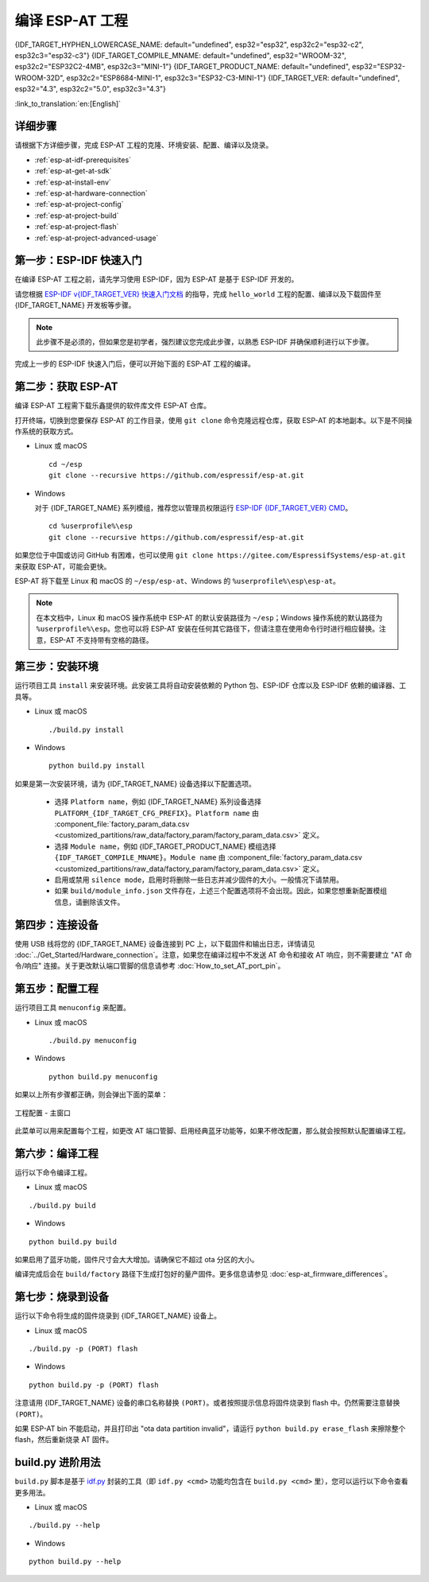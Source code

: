 编译 ESP-AT 工程
=============================

{IDF_TARGET_HYPHEN_LOWERCASE_NAME: default="undefined", esp32="esp32", esp32c2="esp32-c2", esp32c3="esp32-c3"}
{IDF_TARGET_COMPILE_MNAME: default="undefined", esp32="WROOM-32", esp32c2="ESP32C2-4MB", esp32c3="MINI-1"}
{IDF_TARGET_PRODUCT_NAME: default="undefined", esp32="ESP32-WROOM-32D", esp32c2="ESP8684-MINI-1", esp32c3="ESP32-C3-MINI-1"}
{IDF_TARGET_VER: default="undefined", esp32="4.3", esp32c2="5.0", esp32c3="4.3"}

:link_to_translation:`en:[English]`

.. only:: esp32 or esp32c3

  本文档详细介绍了如何编译 ESP-AT 工程，并将生成的固件烧录到 {IDF_TARGET_NAME} 设备中。当默认的 :doc:`官方发布的固件 <../AT_Binary_Lists/index>` 无法满足需求时，如您需要自定义 :doc:`AT 端口管脚 <How_to_set_AT_port_pin>`、:doc:`低功耗蓝牙服务 <How_to_customize_BLE_services>` 以及 :doc:`分区 <How_to_customize_partitions>` 等，那么就需要编译 ESP-AT 工程。

.. only:: esp32c2

  本文档详细介绍了如何编译 ESP-AT 工程，并将生成的固件烧录到 {IDF_TARGET_NAME} 设备中。当默认的 :doc:`官方发布的固件 <../AT_Binary_Lists/index>` 无法满足需求时，如您需要自定义 :doc:`AT 端口管脚 <How_to_set_AT_port_pin>` 以及 :doc:`分区 <How_to_customize_partitions>` 等，那么就需要编译 ESP-AT 工程。

.. _esp-at-started-steps:

详细步骤
^^^^^^^^^^^^^

请根据下方详细步骤，完成 ESP-AT 工程的克隆、环境安装、配置、编译以及烧录。

* :ref:`esp-at-idf-prerequisites`
* :ref:`esp-at-get-at-sdk`
* :ref:`esp-at-install-env`
* :ref:`esp-at-hardware-connection`
* :ref:`esp-at-project-config`
* :ref:`esp-at-project-build`
* :ref:`esp-at-project-flash`
* :ref:`esp-at-project-advanced-usage`

.. _esp-at-idf-prerequisites:

第一步：ESP-IDF 快速入门
^^^^^^^^^^^^^^^^^^^^^^^^^^^^

在编译 ESP-AT 工程之前，请先学习使用 ESP-IDF，因为 ESP-AT 是基于 ESP-IDF 开发的。

请您根据 `ESP-IDF v{IDF_TARGET_VER} 快速入门文档 <https://docs.espressif.com/projects/esp-idf/zh_CN/release-v{IDF_TARGET_VER}/{IDF_TARGET_PATH_NAME}/get-started/index.html>`__ 的指导，完成 ``hello_world`` 工程的配置、编译以及下载固件至 {IDF_TARGET_NAME} 开发板等步骤。

.. note::

  此步骤不是必须的，但如果您是初学者，强烈建议您完成此步骤，以熟悉 ESP-IDF 并确保顺利进行以下步骤。

完成上一步的 ESP-IDF 快速入门后，便可以开始下面的 ESP-AT 工程的编译。

.. _esp-at-get-at-sdk:

第二步：获取 ESP-AT
^^^^^^^^^^^^^^^^^^^^^^^

编译 ESP-AT 工程需下载乐鑫提供的软件库文件 ESP-AT 仓库。

打开终端，切换到您要保存 ESP-AT 的工作目录，使用 ``git clone`` 命令克隆远程仓库，获取 ESP-AT 的本地副本。以下是不同操作系统的获取方式。

- Linux 或 macOS

  ::

    cd ~/esp
    git clone --recursive https://github.com/espressif/esp-at.git

- Windows

  对于 {IDF_TARGET_NAME} 系列模组，推荐您以管理员权限运行 `ESP-IDF {IDF_TARGET_VER} CMD <https://dl.espressif.com/dl/esp-idf/?idf={IDF_TARGET_VER}>`__。

  ::

    cd %userprofile%\esp
    git clone --recursive https://github.com/espressif/esp-at.git

如果您位于中国或访问 GitHub 有困难，也可以使用 ``git clone https://gitee.com/EspressifSystems/esp-at.git`` 来获取 ESP-AT，可能会更快。

ESP-AT 将下载至 Linux 和 macOS 的 ``~/esp/esp-at``、Windows 的 ``%userprofile%\esp\esp-at``。

.. note::

    在本文档中，Linux 和 macOS 操作系统中 ESP-AT 的默认安装路径为 ``~/esp``；Windows 操作系统的默认路径为 ``%userprofile%\esp``。您也可以将 ESP-AT 安装在任何其它路径下，但请注意在使用命令行时进行相应替换。注意，ESP-AT 不支持带有空格的路径。

.. _esp-at-install-env:

第三步：安装环境
^^^^^^^^^^^^^^^^^^^^^^^

运行项目工具 ``install`` 来安装环境。此安装工具将自动安装依赖的 Python 包、ESP-IDF 仓库以及 ESP-IDF 依赖的编译器、工具等。

- Linux 或 macOS
  
  ::
    
    ./build.py install

- Windows

  ::
    
    python build.py install

如果是第一次安装环境，请为 {IDF_TARGET_NAME} 设备选择以下配置选项。

  - 选择 ``Platform name``，例如 {IDF_TARGET_NAME} 系列设备选择 ``PLATFORM_{IDF_TARGET_CFG_PREFIX}``。``Platform name`` 由 :component_file:`factory_param_data.csv <customized_partitions/raw_data/factory_param/factory_param_data.csv>` 定义。
  - 选择 ``Module name``，例如 {IDF_TARGET_PRODUCT_NAME} 模组选择 ``{IDF_TARGET_COMPILE_MNAME}``。``Module name`` 由 :component_file:`factory_param_data.csv <customized_partitions/raw_data/factory_param/factory_param_data.csv>` 定义。
  - 启用或禁用 ``silence mode``，启用时将删除一些日志并减少固件的大小。一般情况下请禁用。
  - 如果 ``build/module_info.json`` 文件存在，上述三个配置选项将不会出现。因此，如果您想重新配置模组信息，请删除该文件。

.. _esp-at-hardware-connection:

第四步：连接设备
^^^^^^^^^^^^^^^^

使用 USB 线将您的 {IDF_TARGET_NAME} 设备连接到 PC 上，以下载固件和输出日志，详情请见 :doc:`../Get_Started/Hardware_connection`。注意，如果您在编译过程中不发送 AT 命令和接收 AT 响应，则不需要建立 "AT 命令/响应" 连接。关于更改默认端口管脚的信息请参考 :doc:`How_to_set_AT_port_pin`。

.. _esp-at-project-config:

第五步：配置工程
^^^^^^^^^^^^^^^^

运行项目工具 ``menuconfig`` 来配置。

- Linux 或 macOS
  
  ::
    
    ./build.py menuconfig

- Windows

  ::
    
    python build.py menuconfig

如果以上所有步骤都正确，则会弹出下面的菜单：

.. figure:: ../../_static/project-configuration.png
   :align: center
   :alt: 工程配置 - 主窗口
   :figclass: align-center

   工程配置 - 主窗口

此菜单可以用来配置每个工程，如更改 AT 端口管脚、启用经典蓝牙功能等，如果不修改配置，那么就会按照默认配置编译工程。

.. _esp-at-project-build:

第六步：编译工程
^^^^^^^^^^^^^^^^

运行以下命令编译工程。

- Linux 或 macOS

::

  ./build.py build

- Windows

::

  python build.py build

如果启用了蓝牙功能，固件尺寸会大大增加。请确保它不超过 ota 分区的大小。

编译完成后会在 ``build/factory`` 路径下生成打包好的量产固件。更多信息请参见 :doc:`esp-at_firmware_differences`。

.. _esp-at-project-flash:

第七步：烧录到设备
^^^^^^^^^^^^^^^^^^^^^^

运行以下命令将生成的固件烧录到 {IDF_TARGET_NAME} 设备上。

- Linux 或 macOS

::

  ./build.py -p (PORT) flash

- Windows

::

  python build.py -p (PORT) flash

注意请用 {IDF_TARGET_NAME} 设备的串口名称替换 ``(PORT)``。或者按照提示信息将固件烧录到 flash 中。仍然需要注意替换 ``(PORT)``。

如果 ESP-AT bin 不能启动，并且打印出 "ota data partition invalid"，请运行 ``python build.py erase_flash`` 来擦除整个 flash，然后重新烧录 AT 固件。

.. _esp-at-project-advanced-usage:

build.py 进阶用法
^^^^^^^^^^^^^^^^^^^^^^

``build.py`` 脚本是基于 `idf.py <https://docs.espressif.com/projects/esp-idf/zh_CN/release-v{IDF_TARGET_VER}/{IDF_TARGET_PATH_NAME}/api-guides/build-system.html#idf-py>`__ 封装的工具（即 ``idf.py <cmd>`` 功能均包含在 ``build.py <cmd>`` 里），您可以运行以下命令查看更多用法。

- Linux 或 macOS

::

  ./build.py --help

- Windows

::

  python build.py --help
